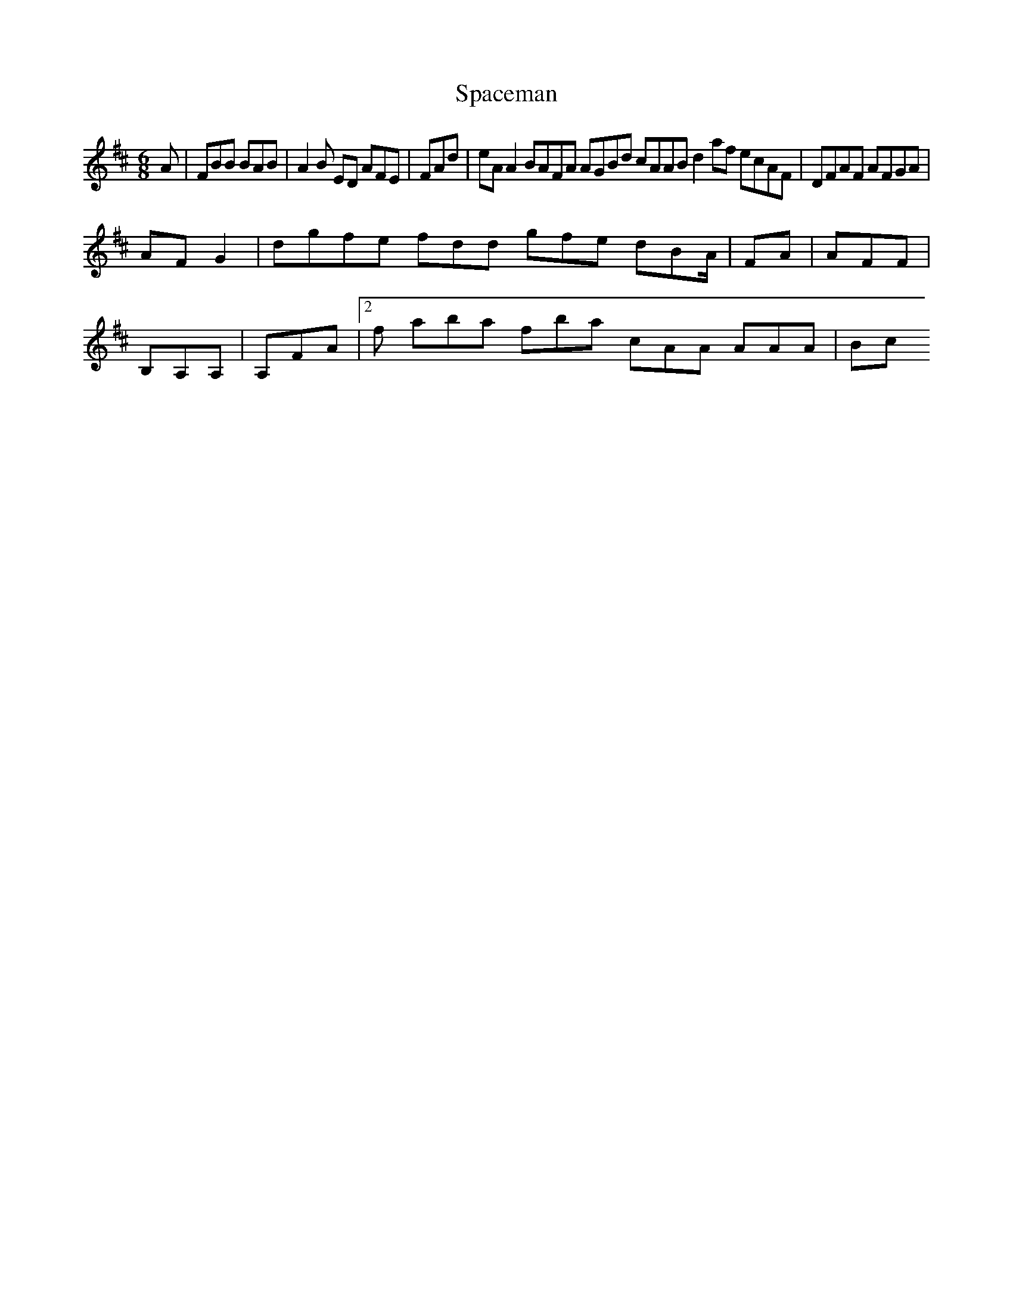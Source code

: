 X:163
T:Spaceman
Z: id:dc-jig-140
M:6/8
L:1/8
K:B Minor
A|FBB BAB|A2B ED AFE|FAd|eAA2 BAFA AGBd cAAB d2af ecAF|DFAF AFGA|!
AFG2|dgfe fdd gfe dBA/|FA|AFF|!
B,A,A,|A,FA|[2f aba fba cAA AAA|Bc
